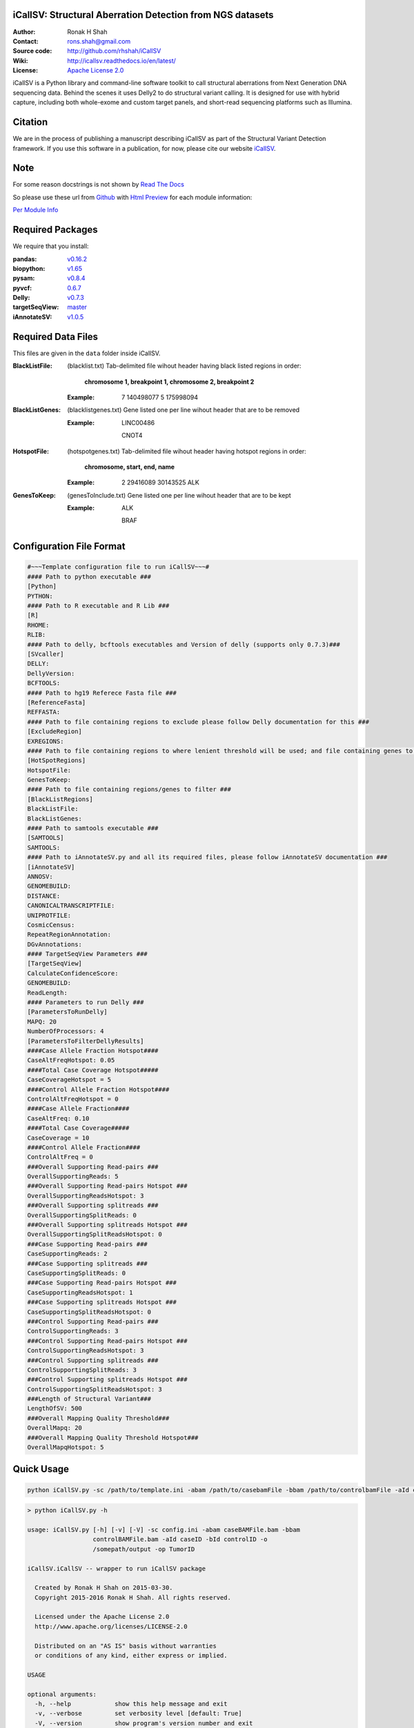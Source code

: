 iCallSV: Structural Aberration Detection from NGS datasets
================================================================

:Author: Ronak H Shah
:Contact: rons.shah@gmail.com
:Source code: http://github.com/rhshah/iCallSV
:Wiki: http://icallsv.readthedocs.io/en/latest/
:License: `Apache License 2.0 <http://www.apache.org/licenses/LICENSE-2.0>`_

.. image:: https://landscape.io/github/rhshah/iCallSV/master/landscape.svg?style=flat
   :target: https://landscape.io/github/rhshah/iCallSV/master
   :alt: Code Health
   

.. image:: https://zenodo.org/badge/doi/10.5281/zenodo.55009.svg
   :target: http://dx.doi.org/10.5281/zenodo.55009
   
   
iCallSV is a Python library and command-line software toolkit to call structural aberrations from Next Generation DNA sequencing data. Behind the scenes it uses Delly2 to do structural variant calling. It is designed for use with hybrid capture, including both whole-exome and custom target panels, and
short-read sequencing platforms such as Illumina.

Citation
========

We are in the process of publishing a manuscript describing iCallSV as part of the Structural Variant Detection framework.
If you use this software in a publication, for now, please cite our website `iCallSV <http://github.com/rhshah/iCallSV>`_.

Note
====

For some reason docstrings is not shown by `Read The Docs <https:read-the-docs.readthedocs.io>`_

So please use these url from `Github <https:github.com>`_ with `Html Preview <https://htmlpreview.github.io/>`_ for each module information:

`Per Module Info <https://htmlpreview.github.io/?https://raw.githubusercontent.com/rhshah/iCallSV/master/docs/_build/html/iCallSV.html>`_ 


Required Packages
=================
We require that you install:

:pandas: `v0.16.2 <http://pandas.pydata.org/>`_
:biopython: `v1.65 <http://biopython.org/wiki/Main_Page>`_
:pysam: `v0.8.4 <https://pypi.python.org/pypi/pysam>`_
:pyvcf: `0.6.7 <https://pypi.python.org/pypi/PyVCF>`_
:Delly: `v0.7.3 <https://github.com/tobiasrausch/delly>`_
:targetSeqView: `master <https://github.com/Eitan177/targetSeqView>`_
:iAnnotateSV: `v1.0.5 <https://github.com/rhshah/iAnnotateSV/tree/1.0.5>`_

Required Data Files
===================

This files are given in the ``data`` folder inside iCallSV.


:BlackListFile: (blacklist.txt) Tab-delimited file wihout header having black listed regions in order:
				
				**chromosome 1, breakpoint 1, chromosome 2, breakpoint 2**
				

	:Example:
	
		7	140498077	5	175998094
		

:BlackListGenes: (blacklistgenes.txt) Gene listed one per line wihout header that are to be removed 

	:Example:
	
		LINC00486
		
		CNOT4
		
:HotspotFile: (hotspotgenes.txt) Tab-delimited file wihout header having hotspot regions in order:
			  
			  **chromosome, start, end, name**
	
	:Example:
	
		2	29416089	30143525	ALK

:GenesToKeep: (genesToInclude.txt) Gene listed one per line wihout header that are to be kept
	
	:Example:
	
		ALK
		
		BRAF
		

Configuration File Format
=========================

.. code-block:: ini
	
	#~~~Template configuration file to run iCallSV~~~#
	#### Path to python executable ###
	[Python]
	PYTHON:
	#### Path to R executable and R Lib ###
	[R]
	RHOME: 
	RLIB: 
	#### Path to delly, bcftools executables and Version of delly (supports only 0.7.3)###
	[SVcaller]
	DELLY:
	DellyVersion:
	BCFTOOLS:
	#### Path to hg19 Referece Fasta file ###
	[ReferenceFasta]
	REFFASTA:
	#### Path to file containing regions to exclude please follow Delly documentation for this ###
	[ExcludeRegion]
	EXREGIONS:
	#### Path to file containing regions to where lenient threshold will be used; and file containing genes to keep ###
	[HotSpotRegions]
	HotspotFile:
	GenesToKeep:
	#### Path to file containing regions/genes to filter ###
	[BlackListRegions]
	BlackListFile:
	BlackListGenes:
	#### Path to samtools executable ###
	[SAMTOOLS]
	SAMTOOLS:
	#### Path to iAnnotateSV.py and all its required files, please follow iAnnotateSV documentation ###
	[iAnnotateSV]
	ANNOSV:
	GENOMEBUILD:
	DISTANCE:
	CANONICALTRANSCRIPTFILE:
	UNIPROTFILE:
	CosmicCensus:
	RepeatRegionAnnotation:
	DGvAnnotations:
	#### TargetSeqView Parameters ###
	[TargetSeqView]
	CalculateConfidenceScore:
	GENOMEBUILD:
	ReadLength:
	#### Parameters to run Delly ###
	[ParametersToRunDelly]
	MAPQ: 20
	NumberOfProcessors: 4
	[ParametersToFilterDellyResults]
	####Case Allele Fraction Hotspot####
	CaseAltFreqHotspot: 0.05
	####Total Case Coverage Hotspot#####
	CaseCoverageHotspot = 5
	####Control Allele Fraction Hotspot####
	ControlAltFreqHotspot = 0
	####Case Allele Fraction####
	CaseAltFreq: 0.10
	####Total Case Coverage#####
	CaseCoverage = 10
	####Control Allele Fraction####
	ControlAltFreq = 0
	###Overall Supporting Read-pairs ###
	OverallSupportingReads: 5
	###Overall Supporting Read-pairs Hotspot ###
	OverallSupportingReadsHotspot: 3
	###Overall Supporting splitreads ###
	OverallSupportingSplitReads: 0
	###Overall Supporting splitreads Hotspot ###
	OverallSupportingSplitReadsHotspot: 0
	###Case Supporting Read-pairs ###
	CaseSupportingReads: 2
	###Case Supporting splitreads ###
	CaseSupportingSplitReads: 0
	###Case Supporting Read-pairs Hotspot ###
	CaseSupportingReadsHotspot: 1
	###Case Supporting splitreads Hotspot ###
	CaseSupportingSplitReadsHotspot: 0
	###Control Supporting Read-pairs ###
	ControlSupportingReads: 3
	###Control Supporting Read-pairs Hotspot ###
	ControlSupportingReadsHotspot: 3
	###Control Supporting splitreads ###
	ControlSupportingSplitReads: 3
	###Control Supporting splitreads Hotspot ###
	ControlSupportingSplitReadsHotspot: 3
	###Length of Structural Variant###
	LengthOfSV: 500
	###Overall Mapping Quality Threshold###
	OverallMapq: 20
	###Overall Mapping Quality Threshold Hotspot###
	OverallMapqHotspot: 5
	


Quick Usage
===========

.. code-block:: sh

	python iCallSV.py -sc /path/to/template.ini -abam /path/to/casebamFile -bbam /path/to/controlbamFile -aId caseID -bId controlId -o /path/to/output/directory -op prefix_for_the_output_files


.. code-block:: sh
	
	> python iCallSV.py -h
	
	usage: iCallSV.py [-h] [-v] [-V] -sc config.ini -abam caseBAMFile.bam -bbam
	                  controlBAMFile.bam -aId caseID -bId controlID -o
	                  /somepath/output -op TumorID

	iCallSV.iCallSV -- wrapper to run iCallSV package

	  Created by Ronak H Shah on 2015-03-30.
	  Copyright 2015-2016 Ronak H Shah. All rights reserved.

	  Licensed under the Apache License 2.0
	  http://www.apache.org/licenses/LICENSE-2.0

	  Distributed on an "AS IS" basis without warranties
	  or conditions of any kind, either express or implied.

	USAGE

	optional arguments:
	  -h, --help            show this help message and exit
	  -v, --verbose         set verbosity level [default: True]
	  -V, --version         show program's version number and exit
	  -sc config.ini, --svConfig config.ini
	                        Full path to the structural variant configuration
	  -abam caseBAMFile.bam, --caseBam caseBAMFile.bam
	                        Full path to the case bam file
	  -bbam controlBAMFile.bam, --controlBam controlBAMFile.bam
	                        Full path to the control bam file
	  -aId caseID, --caseId caseID
	                        Id of the case to be analyzed, this will be the sub-
	                        folder
	  -bId controlID, --controlId controlID
	                        Id of the control to be used, this will be used for
	                        filtering variants
	  -o /somepath/output, --outDir /somepath/output
	                        Full Path to the output dir.
	  -op TumorID, --outPrefix TumorID
	                        Id of the Tumor bam file which will be used as the
	                        prefix for output files


Utilities
=========

Running iCallSV on MSK-IMPACT Pools
-----------------------------------

**This is only for MSK-IMPACT internal samples**

.. code-block:: sh
	
	> python iCallSV_dmp_wrapper.py -h
	
	usage: iCallSV_dmp_wrapper.py [options]

	Run iCallSV on selected pools using MSK data

	optional arguments:
	  -h, --help            show this help message and exit
	  -fl folders.fof, --folderList folders.fof
	                        Full path folders file of files.
	  -qc /some/path/qcLocation, --qcLocation /some/path/qcLocation
	                        Full path qc files.
	  -b /some/path/bamlocation, --bamLocation /some/path/bamlocation
	                        Full path bam files.
	  -P /somepath/python, --python /somepath/python
	                        Full path Pyhton executables.
	  -icsv /somepath/iCallSV.py, --iCallSV /somepath/iCallSV.py
	                        Full path iCallSV.py executables.
	  -conf /somepath/template.ini, --iCallSVconf /somepath/template.ini
	                        Full path configuration file to run iCallSV
	  -q all.q or clin.q, --queue all.q or clin.q
	                        Name of the SGE queue
	  -qsub /somepath/qsub, --qsubPath /somepath/qsub
	                        Full Path to the qsub executables of SGE.
	  -t 5, --threads 5     Number of Threads to be used to run iCallSV
	  -v, --verbose         make lots of noise [default]
	  -o /somepath/output, --outDir /somepath/output
	                        Full Path to the output dir.



Taking the iCallSV and chechking for processed transcript/cDNA in samples
-------------------------------------------------------------------------

.. code-block:: sh
	
	> python check_cDNA_contamination.py -h
	usage: check_cDNA_contamination.py [options]

	Calculate cDNA contamination per sample based of the Structural Variants
	Pipeline result

	optional arguments:
	  -h, --help            show this help message and exit
	  -v, --verbose         make lots of noise [default]
	  -s SVfile.txt, --svFile SVfile.txt
	                        Location of the structural variant file to be used
	  -o cDNA_contamination, --outputFileName cDNA_contamination
	                        Full path name for the output file
	

	
	